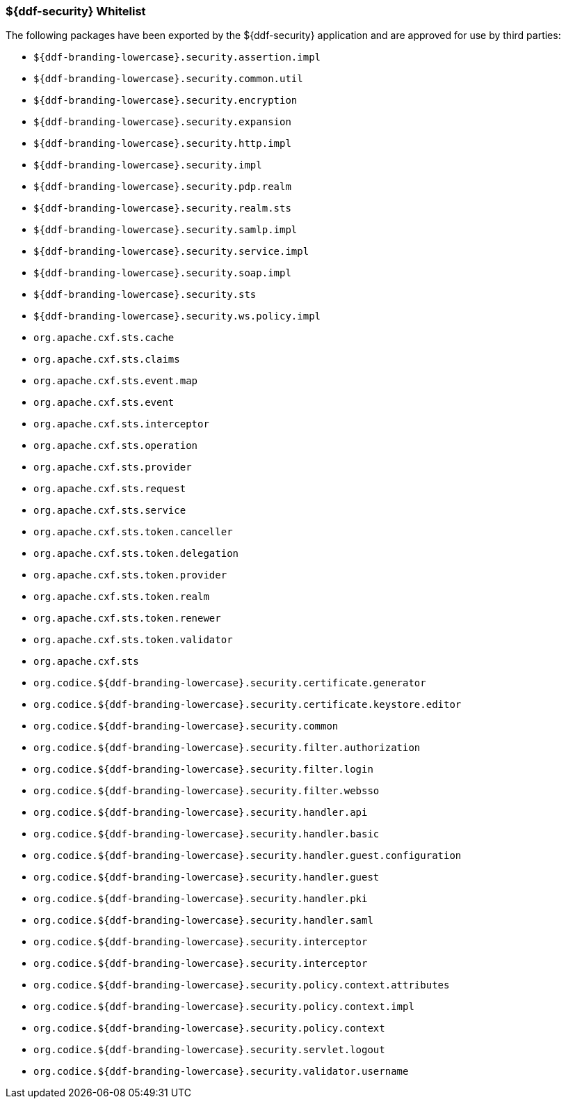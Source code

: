 
=== ${ddf-security} Whitelist

The following packages have been exported by the ${ddf-security} application and are approved for use by third parties:

* `${ddf-branding-lowercase}.security.assertion.impl`
* `${ddf-branding-lowercase}.security.common.util`
* `${ddf-branding-lowercase}.security.encryption`
* `${ddf-branding-lowercase}.security.expansion`
* `${ddf-branding-lowercase}.security.http.impl`
* `${ddf-branding-lowercase}.security.impl`
* `${ddf-branding-lowercase}.security.pdp.realm`
* `${ddf-branding-lowercase}.security.realm.sts`
* `${ddf-branding-lowercase}.security.samlp.impl`
* `${ddf-branding-lowercase}.security.service.impl`
* `${ddf-branding-lowercase}.security.soap.impl`
* `${ddf-branding-lowercase}.security.sts`
* `${ddf-branding-lowercase}.security.ws.policy.impl`
* `org.apache.cxf.sts.cache`
* `org.apache.cxf.sts.claims`
* `org.apache.cxf.sts.event.map`
* `org.apache.cxf.sts.event`
* `org.apache.cxf.sts.interceptor`
* `org.apache.cxf.sts.operation`
* `org.apache.cxf.sts.provider`
* `org.apache.cxf.sts.request`
* `org.apache.cxf.sts.service`
* `org.apache.cxf.sts.token.canceller`
* `org.apache.cxf.sts.token.delegation`
* `org.apache.cxf.sts.token.provider`
* `org.apache.cxf.sts.token.realm`
* `org.apache.cxf.sts.token.renewer`
* `org.apache.cxf.sts.token.validator`
* `org.apache.cxf.sts`
* `org.codice.${ddf-branding-lowercase}.security.certificate.generator`
* `org.codice.${ddf-branding-lowercase}.security.certificate.keystore.editor`
* `org.codice.${ddf-branding-lowercase}.security.common`
* `org.codice.${ddf-branding-lowercase}.security.filter.authorization`
* `org.codice.${ddf-branding-lowercase}.security.filter.login`
* `org.codice.${ddf-branding-lowercase}.security.filter.websso`
* `org.codice.${ddf-branding-lowercase}.security.handler.api`
* `org.codice.${ddf-branding-lowercase}.security.handler.basic`
* `org.codice.${ddf-branding-lowercase}.security.handler.guest.configuration`
* `org.codice.${ddf-branding-lowercase}.security.handler.guest`
* `org.codice.${ddf-branding-lowercase}.security.handler.pki`
* `org.codice.${ddf-branding-lowercase}.security.handler.saml`
* `org.codice.${ddf-branding-lowercase}.security.interceptor`
* `org.codice.${ddf-branding-lowercase}.security.interceptor`
* `org.codice.${ddf-branding-lowercase}.security.policy.context.attributes`
* `org.codice.${ddf-branding-lowercase}.security.policy.context.impl`
* `org.codice.${ddf-branding-lowercase}.security.policy.context`
* `org.codice.${ddf-branding-lowercase}.security.servlet.logout`
* `org.codice.${ddf-branding-lowercase}.security.validator.username`
